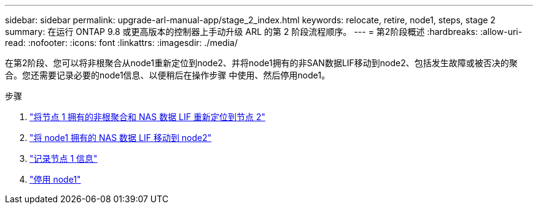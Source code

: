 ---
sidebar: sidebar 
permalink: upgrade-arl-manual-app/stage_2_index.html 
keywords: relocate, retire, node1, steps, stage 2 
summary: 在运行 ONTAP 9.8 或更高版本的控制器上手动升级 ARL 的第 2 阶段流程顺序。 
---
= 第2阶段概述
:hardbreaks:
:allow-uri-read: 
:nofooter: 
:icons: font
:linkattrs: 
:imagesdir: ./media/


[role="lead"]
在第2阶段、您可以将非根聚合从node1重新定位到node2、并将node1拥有的非SAN数据LIF移动到node2、包括发生故障或被否决的聚合。您还需要记录必要的node1信息、以便稍后在操作步骤 中使用、然后停用node1。

.步骤
. link:relocate_non_root_aggr_node1_node2.html["将节点 1 拥有的非根聚合和 NAS 数据 LIF 重新定位到节点 2"]
. link:move_nas_lifs_node1_node2.html["将 node1 拥有的 NAS 数据 LIF 移动到 node2"]
. link:record_node1_information.html["记录节点 1 信息"]
. link:retire_node1.html["停用 node1"]

